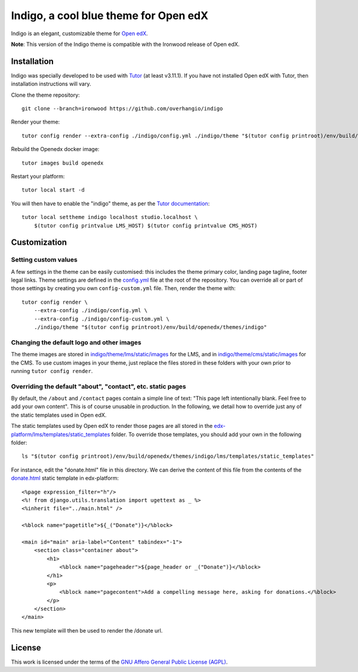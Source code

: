 Indigo, a cool blue theme for Open edX
======================================

Indigo is an elegant, customizable theme for `Open edX <https://open.edx.org>`__.

.. image:: ./screenshots/01-landing-page.png
    :alt: Platform landing page

**Note**: This version of the Indigo theme is compatible with the Ironwood release of Open edX.

Installation
------------

Indigo was specially developed to be used with `Tutor <https://docs.overhang.io>`__ (at least v3.11.1). If you have not installed Open edX with Tutor, then installation instructions will vary.

Clone the theme repository::

    git clone --branch=ironwood https://github.com/overhangio/indigo

Render your theme::
    
    tutor config render --extra-config ./indigo/config.yml ./indigo/theme "$(tutor config printroot)/env/build/openedx/themes/indigo"

Rebuild the Openedx docker image::

    tutor images build openedx

Restart your platform::
    
    tutor local start -d
    
You will then have to enable the "indigo" theme, as per the `Tutor documentation <https://docs.tutor.overhang.io/local.html#setting-a-new-theme>`__::
    
    tutor local settheme indigo localhost studio.localhost \
        $(tutor config printvalue LMS_HOST) $(tutor config printvalue CMS_HOST)

Customization
-------------

Setting custom values
~~~~~~~~~~~~~~~~~~~~~

A few settings in the theme can be easily customised: this includes the theme primary color, landing page tagline, footer legal links. Theme settings are defined in the `config.yml <https://github.com/overhangio/indigo/blob/master/config.yml>`__ file at the root of the repository. You can override all or part of those settings by creating you own ``config-custom.yml`` file. Then, render the theme with::
    
    tutor config render \
        --extra-config ./indigo/config.yml \
        --extra-config ./indigo/config-custom.yml \
        ./indigo/theme "$(tutor config printroot)/env/build/openedx/themes/indigo"

Changing the default logo and other images
~~~~~~~~~~~~~~~~~~~~~~~~~~~~~~~~~~~~~~~~~~

The theme images are stored in `indigo/theme/lms/static/images <https://github.com/overhangio/indigo/tree/master/theme/lms/static/images>`__ for the LMS, and in `indigo/theme/cms/static/images <https://github.com/overhangio/indigo/tree/master/theme/cms/static/images>`__ for the CMS. To use custom images in your theme, just replace the files stored in these folders with your own prior to running ``tutor config render``.

Overriding the default "about", "contact", etc. static pages
~~~~~~~~~~~~~~~~~~~~~~~~~~~~~~~~~~~~~~~~~~~~~~~~~~~~~~~~~~~~

By default, the ``/about`` and ``/contact`` pages contain a simple line of text: "This page left intentionally blank. Feel free to add your own content". This is of course unusable in production. In the following, we detail how to override just any of the static templates used in Open edX.

The static templates used by Open edX to render those pages are all stored in the `edx-platform/lms/templates/static_templates <https://github.com/edx/edx-platform/tree/open-release/ironwood.master/lms/templates/static_templates>`__ folder. To override those templates, you should add your own in the following folder::

    ls "$(tutor config printroot)/env/build/openedx/themes/indigo/lms/templates/static_templates"

For instance, edit the "donate.html" file in this directory. We can derive the content of this file from the contents of the `donate.html <https://github.com/edx/edx-platform/blob/open-release/ironwood.master/lms/templates/static_templates/donate.html>`__ static template in edx-platform::

    <%page expression_filter="h"/>
    <%! from django.utils.translation import ugettext as _ %>
    <%inherit file="../main.html" />

    <%block name="pagetitle">${_("Donate")}</%block>

    <main id="main" aria-label="Content" tabindex="-1">
        <section class="container about">
            <h1>
                <%block name="pageheader">${page_header or _("Donate")}</%block>
            </h1>
            <p>
                <%block name="pagecontent">Add a compelling message here, asking for donations.</%block>
            </p>
        </section>
    </main>

This new template will then be used to render the /donate url.

License
-------

This work is licensed under the terms of the `GNU Affero General Public License (AGPL) <https://github.com/overhangio/indigo/blob/master/LICENSE.txt>`_.